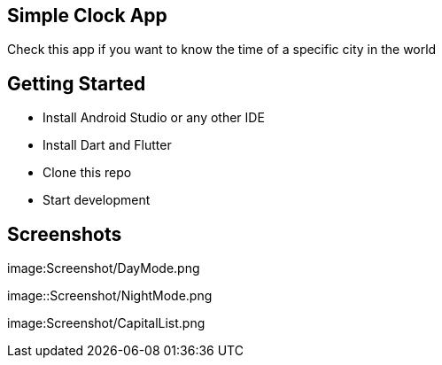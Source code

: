 == Simple Clock App

Check this app if you want to know the time of a specific city in the world

== Getting Started

- Install Android Studio or any other IDE
- Install Dart and Flutter
- Clone this repo
- Start development

== Screenshots

image:Screenshot/DayMode.png

image::Screenshot/NightMode.png

image:Screenshot/CapitalList.png


